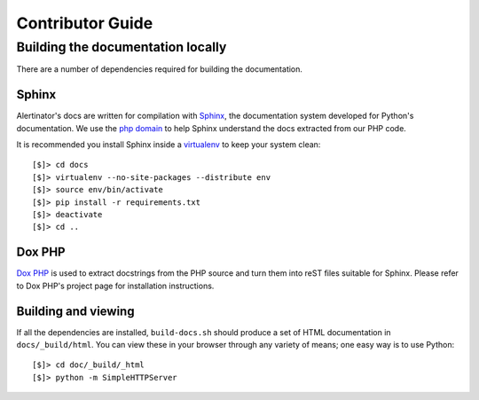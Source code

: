 Contributor Guide
=================

Building the documentation locally
----------------------------------

There are a number of dependencies required for building the documentation.

Sphinx
^^^^^^

Alertinator's docs are written for compilation with `Sphinx`_, the
documentation system developed for Python's documentation.  We use the `php
domain`_ to help Sphinx understand the docs extracted from our PHP code.

It is recommended you install Sphinx inside a `virtualenv`_ to keep your system
clean::

    [$]> cd docs
    [$]> virtualenv --no-site-packages --distribute env
    [$]> source env/bin/activate
    [$]> pip install -r requirements.txt
    [$]> deactivate
    [$]> cd ..

.. _Sphinx: http://sphinx-doc.org/
.. _php domain: http://pythonhosted.org/sphinxcontrib-phpdomain/
.. _virtualenv: http://www.virtualenv.org/

Dox PHP
^^^^^^^

`Dox PHP`_ is used to extract docstrings from the PHP source and turn them into
reST files suitable for Sphinx.  Please refer to Dox PHP's project page for
installation instructions.

.. _Dox PHP: https://github.com/avalanche123/doxphp

Building and viewing
^^^^^^^^^^^^^^^^^^^^

If all the dependencies are installed, ``build-docs.sh`` should produce a set
of HTML documentation in ``docs/_build/html``.  You can view these in your
browser through any variety of means; one easy way is to use Python::

    [$]> cd doc/_build/_html
    [$]> python -m SimpleHTTPServer

